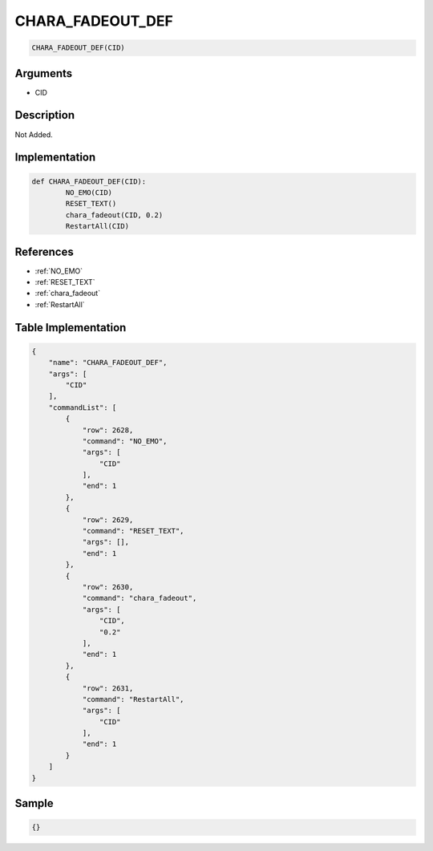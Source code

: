 .. _CHARA_FADEOUT_DEF:

CHARA_FADEOUT_DEF
========================

.. code-block:: text

	CHARA_FADEOUT_DEF(CID)


Arguments
------------

* CID

Description
-------------

Not Added.

Implementation
-------------

.. code-block:: python

	def CHARA_FADEOUT_DEF(CID):
		NO_EMO(CID)
		RESET_TEXT()
		chara_fadeout(CID, 0.2)
		RestartAll(CID)

References
-------------
* :ref:`NO_EMO`
* :ref:`RESET_TEXT`
* :ref:`chara_fadeout`
* :ref:`RestartAll`

Table Implementation
-------------

.. code-block:: json

	{
	    "name": "CHARA_FADEOUT_DEF",
	    "args": [
	        "CID"
	    ],
	    "commandList": [
	        {
	            "row": 2628,
	            "command": "NO_EMO",
	            "args": [
	                "CID"
	            ],
	            "end": 1
	        },
	        {
	            "row": 2629,
	            "command": "RESET_TEXT",
	            "args": [],
	            "end": 1
	        },
	        {
	            "row": 2630,
	            "command": "chara_fadeout",
	            "args": [
	                "CID",
	                "0.2"
	            ],
	            "end": 1
	        },
	        {
	            "row": 2631,
	            "command": "RestartAll",
	            "args": [
	                "CID"
	            ],
	            "end": 1
	        }
	    ]
	}

Sample
-------------

.. code-block:: json

	{}
